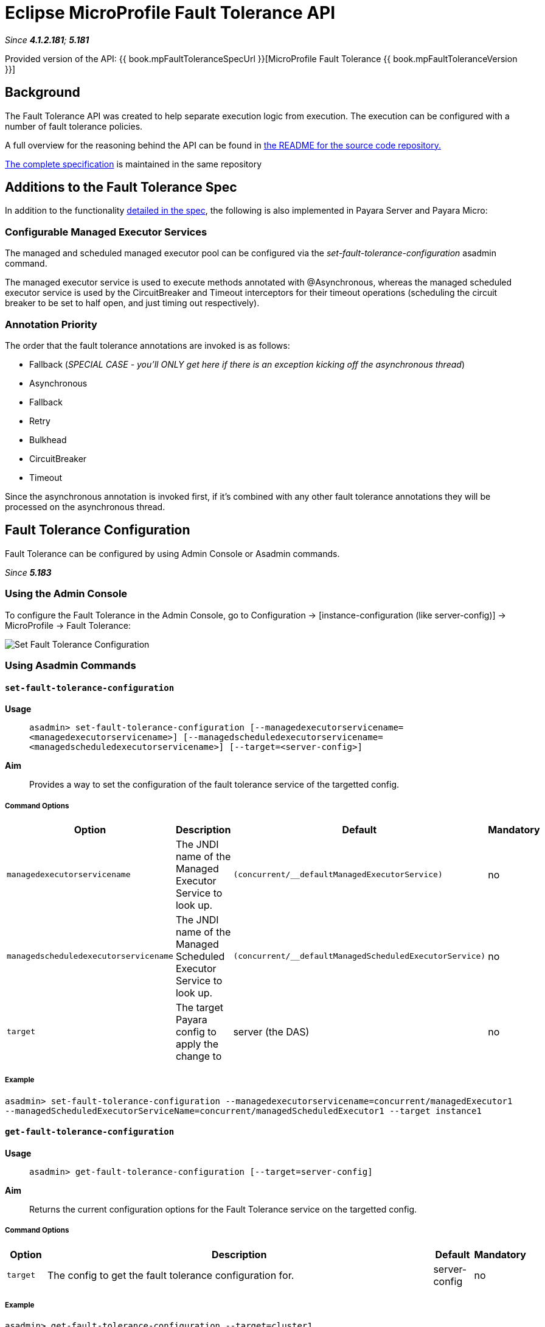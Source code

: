 = Eclipse MicroProfile Fault Tolerance API

_Since *4.1.2.181*; *5.181*&nbsp;_

Provided version of the API: {{ book.mpFaultToleranceSpecUrl }}[MicroProfile Fault Tolerance {{ book.mpFaultToleranceVersion }}]

== Background
The Fault Tolerance API was created to help separate execution logic from execution. 
The execution can be configured with a number of fault tolerance policies.

A full overview for the reasoning behind the API can be found in
https://github.com/eclipse/microprofile-fault-tolerance/blob/master/README.adoc[the
README for the source code repository.]

https://github.com/eclipse/microprofile-fault-tolerance/releases/tag/1.0[
The complete specification] is maintained in the same repository


== Additions to the Fault Tolerance Spec
In addition to the functionality 
https://github.com/eclipse/microprofile-fault-tolerance/blob/master/spec/src/main/asciidoc/microprofile-fault-tolerance-spec.asciidoc[
detailed in the spec], the following is also implemented in Payara Server and Payara Micro:

=== Configurable Managed Executor Services
The managed and scheduled managed executor pool can be configured via the _set-fault-tolerance-configuration_ asadmin command.

The managed executor service is used to execute methods annotated with @Asynchronous, whereas the managed scheduled executor 
service is used by the CircuitBreaker and Timeout interceptors for their timeout operations (scheduling the circuit breaker 
to be set to half open, and just timing out respectively).

=== Annotation Priority
The order that the fault tolerance annotations are invoked is as follows:

* Fallback (_SPECIAL CASE - you'll ONLY get here if there is an exception kicking off the asynchronous thread_)
* Asynchronous
* Fallback
* Retry
* Bulkhead
* CircuitBreaker
* Timeout

Since the asynchronous annotation is invoked first, if it's combined with any other fault tolerance annotations they will be processed on the asynchronous thread.

[[fault-tolerance-configuration]]
== Fault Tolerance Configuration

Fault Tolerance can be configured by using Admin Console or Asadmin commands. 

_Since *5.183*&nbsp;_

[[using-the-admin-console]]
=== Using the Admin Console

To configure the Fault Tolerance in the Admin Console, go to Configuration 
→ [instance-configuration (like server-config)] → MicroProfile → Fault Tolerance:

image:/images/microprofile/fault-tolerance.png[Set Fault Tolerance Configuration]

[[using-asadmin-commands]]
=== Using Asadmin Commands

==== `set-fault-tolerance-configuration`

*Usage*::
`asadmin> set-fault-tolerance-configuration [--managedexecutorservicename=<managedexecutorservicename>] 
[--managedscheduledexecutorservicename=<managedscheduledexecutorservicename>] [--target=<server-config>]`
*Aim*::
Provides a way to set the configuration of the fault tolerance service of the targetted config.

===== Command Options

[cols="1,1,1,1", options="header"]
|===
|Option
|Description
|Default
|Mandatory

|`managedexecutorservicename`
|The JNDI name of the Managed Executor Service to look up.
|`(concurrent/__defaultManagedExecutorService)`
|no

|`managedscheduledexecutorservicename`
|The JNDI name of the Managed Scheduled Executor Service to look up.
|`(concurrent/__defaultManagedScheduledExecutorService)`
|no

|`target`
|The target Payara config to apply the change to
|server (the DAS)
|no

|===


===== Example

[source,Shell]
----
asadmin> set-fault-tolerance-configuration --managedexecutorservicename=concurrent/managedExecutor1 
--managedScheduledExecutorServiceName=concurrent/managedScheduledExecutor1 --target instance1
----

==== `get-fault-tolerance-configuration`

*Usage*::
`asadmin> get-fault-tolerance-configuration [--target=server-config]`
*Aim*::
Returns the current configuration options for the Fault Tolerance service on the targetted config.

===== Command Options

[cols="1,10,1,1", options="header"]
|===
|Option
|Description
|Default
|Mandatory

|`target`
|The config to get the fault tolerance configuration for.
|server-config
|no

|===


===== Example

[source,Shell]
----
asadmin> get-fault-tolerance-configuration --target=cluster1
----

